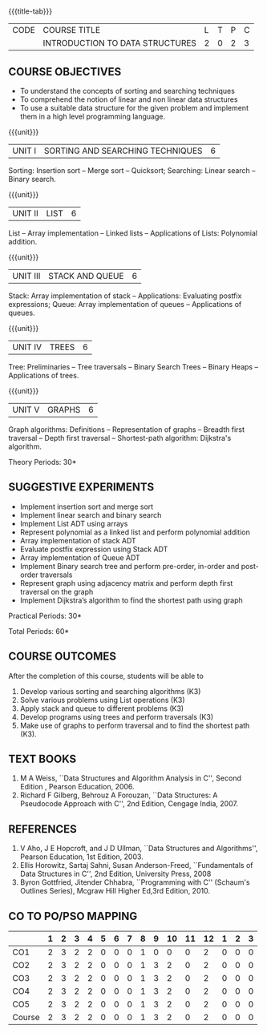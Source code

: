 * 
:properties: 
:author: Mr H Shahul Hamead and Ms M Saritha
:date: 09-03-2021
:end:

{{{title-tab}}}
| CODE | COURSE TITLE                    | L | T | P | C |
|      | INTRODUCTION TO DATA STRUCTURES | 2 | 0 | 2 | 3 |


** COURSE OBJECTIVES
- To understand the concepts of sorting and searching techniques
- To comprehend the notion of linear and non linear data structures
- To use a suitable data structure for the given problem and implement them in a high level programming language.

{{{unit}}}
|UNIT I| SORTING AND SEARCHING TECHNIQUES | 6 |
Sorting: Insertion sort -- Merge sort -- Quicksort; Searching: Linear
search -- Binary search.

{{{unit}}}
|UNIT II| LIST  | 6 |
List -- Array implementation -- Linked lists -- Applications of Lists:
Polynomial addition.

{{{unit}}}
|UNIT III | STACK AND QUEUE | 6 |
Stack: Array implementation of stack -- Applications: Evaluating
postfix expressions; Queue: Array implementation of queues --
Applications of queues.

{{{unit}}}
|UNIT IV | TREES | 6 |
Tree: Preliminaries -- Tree traversals -- Binary Search Trees --
Binary Heaps -- Applications of trees.

{{{unit}}}
|UNIT V | GRAPHS | 6 |
Graph algorithms: Definitions -- Representation of graphs -- Breadth
first traversal -- Depth first traversal -- Shortest-path algorithm:
Dijkstra's algorithm.

\hfill *Theory Periods: 30*

** SUGGESTIVE EXPERIMENTS
- Implement insertion sort and merge sort
- Implement linear search and binary search
- Implement List ADT using arrays
- Represent polynomial as a linked list and perform polynomial addition
- Array implementation of stack ADT
- Evaluate postfix expression using Stack ADT
- Array implementation of Queue ADT
- Implement Binary search tree and perform pre-order, in-order and post-order traversals
- Represent graph using adjacency matrix and perform depth first traversal on the graph
- Implement Dijkstra’s algorithm to find the shortest path using graph


\hfill *Practical Periods: 30*

\hfill *Total Periods: 60*

** COURSE OUTCOMES
After the completion of this course, students will be able to 
1. Develop various sorting and searching algorithms (K3)
2. Solve various problems using List operations (K3)
3. Apply stack and queue to different problems (K3)
4. Develop programs using trees and perform traversals (K3)
5. Make use of graphs to perform traversal and to find the shortest
   path (K3).

** TEXT BOOKS
1. M A Weiss, ``Data Structures and Algorithm Analysis in C'',
   Second Edition , Pearson Education, 2006.
2. Richard F Gilberg, Behrouz A Forouzan, ``Data Structures: A
   Pseudocode Approach with C'', 2nd Edition, Cengage India, 2007.

** REFERENCES
1. V Aho, J E Hopcroft, and J D Ullman, ``Data Structures and
   Algorithms'', Pearson Education, 1st Edition, 2003.
2. Ellis Horowitz, Sartaj Sahni, Susan Anderson-Freed, ``Fundamentals
   of Data Structures in C'', 2nd Edition, University Press, 2008
3. Byron Gottfried, Jitender Chhabra, ``Programming with C'' (Schaum's
   Outlines Series), Mcgraw Hill Higher Ed,3rd Edition, 2010.

** CO TO PO/PSO MAPPING
#+NAME: co-po-mapping 
|        | 1 | 2 | 3 | 4 | 5 | 6 | 7 | 8 | 9 | 10 | 11 | 12 | 1 | 2 | 3 |
|--------+---+---+---+---+---+---+---+---+---+----+----+----+---+---+---|
| CO1    | 2 | 3 | 2 | 2 | 0 | 0 | 0 | 1 | 0 |  0 |  0 |  2 | 0 | 0 | 0 |
| CO2    | 2 | 3 | 2 | 2 | 0 | 0 | 0 | 1 | 3 |  2 |  0 |  2 | 0 | 0 | 0 |
| CO3    | 2 | 3 | 2 | 2 | 0 | 0 | 0 | 1 | 3 |  2 |  0 |  2 | 0 | 0 | 0 |
| CO4    | 2 | 3 | 2 | 2 | 0 | 0 | 0 | 1 | 3 |  2 |  0 |  2 | 0 | 0 | 0 |
| CO5    | 2 | 3 | 2 | 2 | 0 | 0 | 0 | 1 | 3 |  2 |  0 |  2 | 0 | 0 | 0 |
|--------+---+---+---+---+---+---+---+---+---+----+----+----+---+---+---|
| Course | 2 | 3 | 2 | 2 | 0 | 0 | 0 | 1 | 3 |  2 |  0 |  2 | 0 | 0 | 0 |

# | Score | 10 | 15 | 10 | 10 | 0 | 0 | 0 | 5 | 12 | 8 | 0 | 10 | 0 | 0 | 0 |

